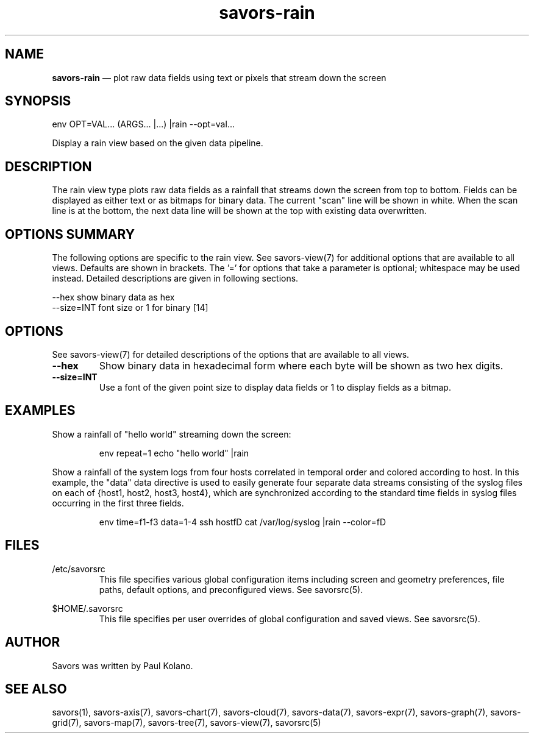 .TH "savors-rain" "7" "18 May 2021" "" ""
./"################################################################
.SH "NAME"
./"################################################################
\fBsavors-rain\fP \(em plot raw data fields using text or pixels that
stream down the screen
./"################################################################
.SH "SYNOPSIS"
./"################################################################
.nf
env OPT=VAL... (ARGS... |...) |rain --opt=val...
.fi
.PP
Display a rain view based on the given data pipeline.
./"################################################################
.SH "DESCRIPTION"
./"################################################################
The rain view type plots raw data fields as a rainfall that streams
down the screen from top to bottom.  Fields can be displayed as either
text or as bitmaps for binary data.  The current "scan" line will be
shown in white.  When the scan line is at the bottom, the next data line
will be shown at the top with existing data overwritten.
./"################################################################
.SH "OPTIONS SUMMARY"
./"################################################################
The following options are specific to the rain view.  See savors-view(7)
for additional options that are available to all views.  Defaults are
shown in brackets.  The \(cq\&=\(cq\& for options that take a parameter
is optional; whitespace may be used instead.  Detailed descriptions are
given in following sections.
.PP
.nf
\-\-hex      show binary data as hex
\-\-size=INT font size or 1 for binary [14]
.fi
./"################################################################
.SH "OPTIONS"
./"################################################################
See savors-view(7) for detailed descriptions of the options that
are available to all views.
.IP "\fB\-\-hex\fP"
Show binary data in hexadecimal form where each byte will be shown as
two hex digits.
.IP "\fB\-\-size=INT\fP"
Use a font of the given point size to display data fields or 1 to display 
fields as a bitmap.
./"################################################################
.SH "EXAMPLES"
./"################################################################
Show a rainfall of "hello world" streaming down the screen:
.PP
.RS
.nf
env repeat=1 echo "hello world" |rain
.fi
.RE
.PP
Show a rainfall of the system logs from four hosts correlated in
temporal order and colored according to host.  In this example, the
"data" data directive is used to easily generate four separate data
streams consisting of the syslog files on each of {host1, host2, host3,
host4}, which are synchronized according to the standard time fields
in syslog files occurring in the first three fields.
.PP
.RS
.nf
env time=f1-f3 data=1-4 ssh hostfD cat /var/log/syslog |rain --color=fD
.fi
.RE
./"################################################################
.SH "FILES"
./"################################################################
/etc/savorsrc
.RS
This file specifies various global configuration items including
screen and geometry preferences, file paths, default options, and
preconfigured views.  See savorsrc(5).
.RE
.PP
$HOME/.savorsrc
.RS
This file specifies per user overrides of global configuration and
saved views.  See savorsrc(5).
.RE
./"################################################################
.SH "AUTHOR"
./"################################################################
Savors was written by Paul Kolano.
./"################################################################
.SH "SEE ALSO"
./"################################################################
savors(1), savors-axis(7), savors-chart(7), savors-cloud(7),
savors-data(7), savors-expr(7), savors-graph(7), savors-grid(7),
savors-map(7), savors-tree(7), savors-view(7), savorsrc(5)
